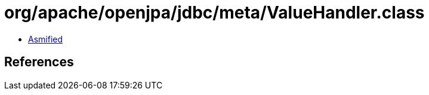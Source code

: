 = org/apache/openjpa/jdbc/meta/ValueHandler.class

 - link:ValueHandler-asmified.java[Asmified]

== References

